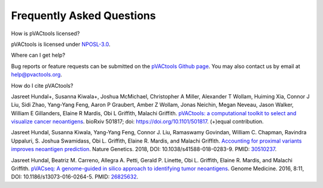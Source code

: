 .. raw:: html

   <style> .large {font-size: 110%; font-weight: bold} </style>
   <style> .large-code {font-size: 110%; font-family: monospace} </style>


Frequently Asked Questions
==========================

.. role:: large
.. role:: large-code

:large:`How is pVACtools licensed?`

pVACtools is licensed under `NPOSL-3.0
<http://opensource.org/licenses/NPOSL-3.0>`_.

:large:`Where can I get help?`

Bug reports or feature requests can be submitted on the `pVACtools Github page <https://github.com/griffithlab/pVACtools/issues>`_. You may also contact us by email at help@pvactools.org.

:large:`How do I cite pVACtools?`

Jasreet Hundal+, Susanna Kiwala+, Joshua McMichael, Christopher A Miller,
Alexander T Wollam, Huiming Xia, Connor J Liu, Sidi Zhao, Yang-Yang Feng,
Aaron P Graubert, Amber Z Wollam, Jonas Neichin, Megan Neveau, Jason Walker,
William E Gillanders, Elaine R Mardis, Obi L Griffith, Malachi Griffith.
`pVACtools: a computational toolkit to select and visualize cancer
neoantigens <https://doi.org/10.1101/501817>`_.
bioRxiv 501817; doi: https://doi.org/10.1101/501817. (+)equal contribution.

Jasreet Hundal, Susanna Kiwala, Yang-Yang Feng, Connor J. Liu, Ramaswamy Govindan, 
William C. Chapman, Ravindra Uppaluri, S. Joshua Swamidass, Obi L. Griffith, Elaine R. Mardis, 
and Malachi Griffith. `Accounting for proximal variants improves neoantigen prediction <https://www.nature.com/articles/s41588-018-0283-9>`_. 
Nature Genetics. 2018, DOI: 10.1038/s41588-018-0283-9. PMID: `30510237 <https://www.ncbi.nlm.nih.gov/pubmed/30510237>`_.

Jasreet Hundal, Beatriz M. Carreno, Allegra A. Petti, Gerald P. Linette, Obi
L. Griffith, Elaine R. Mardis, and Malachi Griffith. `pVACseq: A genome-guided
in silico approach to identifying tumor neoantigens <http://www.genomemedicine.com/content/8/1/11>`_. Genome Medicine. 2016,
8:11, DOI: 10.1186/s13073-016-0264-5. PMID: `26825632
<http://www.ncbi.nlm.nih.gov/pubmed/26825632>`_.

